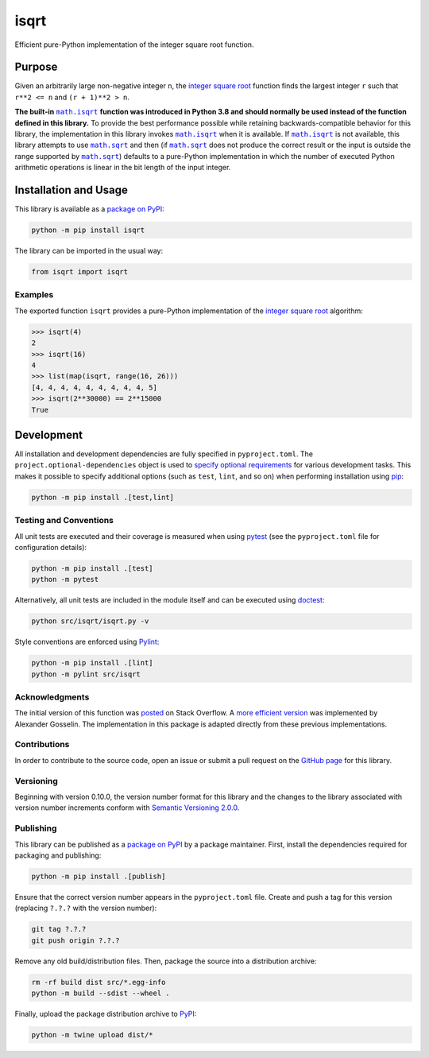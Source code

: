 =====
isqrt
=====

Efficient pure-Python implementation of the integer square root function.

|pypi| |actions| |coveralls|

.. |pypi| image:: https://badge.fury.io/py/isqrt.svg
   :target: https://badge.fury.io/py/isqrt
   :alt: PyPI version and link.

.. |actions| image:: https://github.com/lapets/isqrt/workflows/lint-test-cover/badge.svg
   :target: https://github.com/lapets/isqrt/actions/workflows/lint-test-cover.yml
   :alt: GitHub Actions status.

.. |coveralls| image:: https://coveralls.io/repos/github/lapets/isqrt/badge.svg?branch=main
   :target: https://coveralls.io/github/lapets/isqrt?branch=main
   :alt: Coveralls test coverage summary.

Purpose
-------
Given an arbitrarily large non-negative integer ``n``, the `integer square root <https://en.wikipedia.org/wiki/Integer_square_root>`__ function finds the largest integer ``r`` such that ``r**2 <= n`` and ``(r + 1)**2 > n``.

.. |math_isqrt| replace:: ``math.isqrt``
.. _math_isqrt: https://docs.python.org/3/library/math.html#math.isqrt

.. |math_sqrt| replace:: ``math.sqrt``
.. _math_sqrt: https://docs.python.org/3/library/math.html#math.sqrt

**The built-in** |math_isqrt|_ **function was introduced in Python 3.8 and should normally be used instead of the function defined in this library.** To provide the best performance possible while retaining backwards-compatible behavior for this library, the implementation in this library invokes |math_isqrt|_ when it is available. If |math_isqrt|_ is not available, this library attempts to use |math_sqrt|_ and then (if |math_sqrt|_ does not produce the correct result or the input is outside the range supported by |math_sqrt|_) defaults to a pure-Python implementation in which the number of executed Python arithmetic operations is linear in the bit length of the input integer.

Installation and Usage
----------------------
This library is available as a `package on PyPI <https://pypi.org/project/isqrt>`__:

.. code-block:: bash

    python -m pip install isqrt

The library can be imported in the usual way:

.. code-block:: python

    from isqrt import isqrt

Examples
^^^^^^^^
The exported function ``isqrt`` provides a pure-Python implementation of the `integer square root <https://en.wikipedia.org/wiki/Integer_square_root>`__ algorithm:

.. code-block:: python

    >>> isqrt(4)
    2
    >>> isqrt(16)
    4
    >>> list(map(isqrt, range(16, 26)))
    [4, 4, 4, 4, 4, 4, 4, 4, 4, 5]
    >>> isqrt(2**30000) == 2**15000
    True

Development
-----------
All installation and development dependencies are fully specified in ``pyproject.toml``. The ``project.optional-dependencies`` object is used to `specify optional requirements <https://peps.python.org/pep-0621>`__ for various development tasks. This makes it possible to specify additional options (such as ``test``, ``lint``, and so on) when performing installation using `pip <https://pypi.org/project/pip>`__:

.. code-block:: bash

    python -m pip install .[test,lint]

Testing and Conventions
^^^^^^^^^^^^^^^^^^^^^^^
All unit tests are executed and their coverage is measured when using `pytest <https://docs.pytest.org>`__ (see the ``pyproject.toml`` file for configuration details):

.. code-block:: bash

    python -m pip install .[test]
    python -m pytest

Alternatively, all unit tests are included in the module itself and can be executed using `doctest <https://docs.python.org/3/library/doctest.html>`__:

.. code-block:: bash

    python src/isqrt/isqrt.py -v

Style conventions are enforced using `Pylint <https://pylint.readthedocs.io>`__:

.. code-block:: bash

    python -m pip install .[lint]
    python -m pylint src/isqrt

Acknowledgments
^^^^^^^^^^^^^^^
The initial version of this function was `posted <http://stackoverflow.com/a/23279113/2738025>`__ on Stack Overflow. A `more efficient version <https://gist.github.com/castle-bravo/e841684d6bad8e0598e31862a7afcfc7>`__ was implemented by Alexander Gosselin. The implementation in this package is adapted directly from these previous implementations.

Contributions
^^^^^^^^^^^^^
In order to contribute to the source code, open an issue or submit a pull request on the `GitHub page <https://github.com/lapets/isqrt>`__ for this library.

Versioning
^^^^^^^^^^
Beginning with version 0.10.0, the version number format for this library and the changes to the library associated with version number increments conform with `Semantic Versioning 2.0.0 <https://semver.org/#semantic-versioning-200>`__.

Publishing
^^^^^^^^^^
This library can be published as a `package on PyPI <https://pypi.org/project/isqrt>`__ by a package maintainer. First, install the dependencies required for packaging and publishing:

.. code-block:: bash

    python -m pip install .[publish]

Ensure that the correct version number appears in the ``pyproject.toml`` file. Create and push a tag for this version (replacing ``?.?.?`` with the version number):

.. code-block:: bash

    git tag ?.?.?
    git push origin ?.?.?

Remove any old build/distribution files. Then, package the source into a distribution archive:

.. code-block:: bash

    rm -rf build dist src/*.egg-info
    python -m build --sdist --wheel .

Finally, upload the package distribution archive to `PyPI <https://pypi.org>`__:

.. code-block:: bash

    python -m twine upload dist/*
